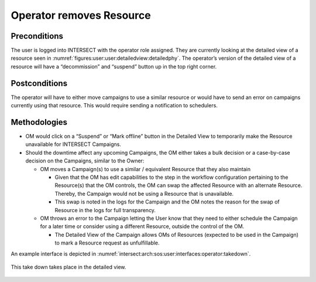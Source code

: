 
Operator removes Resource
=========================

Preconditions
^^^^^^^^^^^^^

The user is logged into INTERSECT with the operator role assigned. They
are currently looking at the detailed view of a resource seen in
:numref:`figures:user:user:detailedview:detailedphy`.
The operator’s version of the detailed view of a resource will have a
“decommission” and “suspend” button up in the top right corner.

Postconditions
^^^^^^^^^^^^^^

The operator will have to either move campaigns to use a similar
resource or would have to send an error on campaigns currently using
that resource. This would require sending a notification to schedulers.

Methodologies
^^^^^^^^^^^^^

- OM would click on a “Suspend” or “Mark offline” button in the
  Detailed View to temporarily make the Resource unavailable for
  INTERSECT Campaigns.

- Should the downtime affect any upcoming Campaigns, the OM either
  takes a bulk decision or a case-by-case decision on the Campaigns,
  similar to the Owner:

  - OM moves a Campaign(s) to use a similar / equivalent Resource that
    they also maintain

    - Given that the OM has edit capabilities to the step in the
      workflow configuration pertaining to the Resource(s) that the
      OM controls, the OM can swap the affected Resource with an
      alternate Resource. Thereby, the Campaign would not be using a
      Resource that is unavailable.

    - This swap is noted in the logs for the Campaign and the OM
      notes the reason for the swap of Resource in the logs for full
      transparency.

  - OM throws an error to the Campaign letting the User know that they
    need to either schedule the Campaign for a later time or consider
    using a different Resource, outside the control of the OM.

    - The Detailed View of the Campaign allows OMs of Resources
      (expected to be used in the Campaign) to mark a Resource
      request as unfulfillable.

An example interface is depicted in
:numref:`intersect:arch:sos:user:interfaces:operator:takedown`.

.. figure:: ./takedown.png
   :name: intersect:arch:sos:user:interfaces:operator:takedown
   :align: center
   :width: 800
   :alt: An example interface

   This take down takes place in the detailed view.
